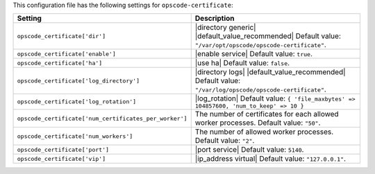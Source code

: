 .. The contents of this file are included in multiple topics.
.. THIS FILE SHOULD NOT BE MODIFIED VIA A PULL REQUEST.

This configuration file has the following settings for ``opscode-certificate``:

.. list-table::
   :widths: 200 300
   :header-rows: 1

   * - Setting
     - Description
   * - ``opscode_certificate['dir']``
     - |directory generic| |default_value_recommended| Default value: ``"/var/opt/opscode/opscode-certificate"``.
   * - ``opscode_certificate['enable']``
     - |enable service| Default value: ``true``.
   * - ``opscode_certificate['ha']``
     - |use ha| Default value: ``false``.
   * - ``opscode_certificate['log_directory']``
     - |directory logs| |default_value_recommended| Default value: ``"/var/log/opscode/opscode-certificate"``.
   * - ``opscode_certificate['log_rotation']``
     - |log_rotation| Default value: ``{ 'file_maxbytes' => 104857600, 'num_to_keep' => 10 }``
   * - ``opscode_certificate['num_certificates_per_worker']``
     - The number of certificates for each allowed worker processes. Default value: ``"50"``.
   * - ``opscode_certificate['num_workers']``
     - The number of allowed worker processes. Default value: ``"2"``.
   * - ``opscode_certificate['port']``
     - |port service| Default value: ``5140``.
   * - ``opscode_certificate['vip']``
     - |ip_address virtual| Default value: ``"127.0.0.1"``.